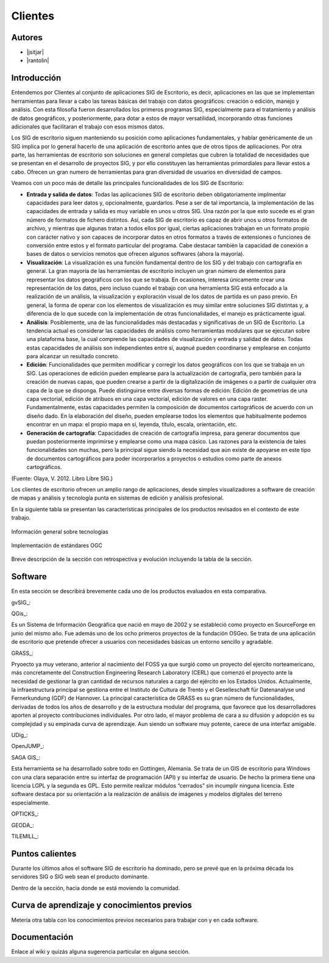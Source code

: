 ********
Clientes
********

Autores
----------

- |jsitjar|
- |rantolin|


Introducción
---------------

Entendemos por Clientes al conjunto de aplicaciones SIG de Escritorio, es decir, aplicaciones en las que se implementan herramientas para llevar a cabo las tareas básicas del trabajo con datos geográficos:
creación o edición, manejo y análisis. Con esta filosofía fueron desarrollados los primeros programas SIG, especialmente para el tratamiento y análisis de datos geográficos, y posteriormente, para dotar a estos de mayor versatilidad, incorporando otras funciones adicionales que facilitaran el trabajo con esos mismos datos. 

Los SIG de escritorio siguen manteniendo su posición como aplicaciones fundamentales, y hablar genéricamente de un SIG implica por lo general hacerlo de una aplicación de escritorio antes que de otros tipos de aplicaciones. 
Por otra parte, las herramientas de escritorio son soluciones en general completas que cubren la totalidad de necesidades que se presentan en el desarrollo de proyectos SIG, y por ello constituyen las herramientas primordiales para llevar estos a cabo. 
Ofrecen un gran numero de herramientas para gran diversidad de usuarios en diversidad de campos. 

Veamos con un poco más de detalle las principales funcionalidades de los SIG de Escritorio:

- **Entrada y salida de datos**: Todas las aplicaciones SIG de escritorio deben obligatoriamente implmentar capacidades para leer datos y, opcionalmente, guardarlos. Pese a ser de tal importancia, la implementación de las capacidades de entrada y salida es muy variable en unos u otros SIG. Una razón por la que esto sucede es el gran número de formatos de fichero distintos. Así, cada SIG de escritorio es capaz de abrir unos u otros formatos de archivo, y mientras que algunas tratan a todos ellos por igual, ciertas aplicaciones trabajan en un formato propio con carácter nativo y son capaces de incorporar datos en otros formatos a través de extensiones o funciones de conversión entre estos y el formato particular del programa. Cabe destacar también la capacidad de conexión a bases de datos o servicios remotos que ofrecen algunos softwares (ahora la mayoría).

- **Visualización**: La visualización es una función fundamental dentro de los SIG y del trabajo con cartografía en general. La gran mayoría de las herramientas de escritorio incluyen un gran número de elementos para representar los datos geográficos con los que se trabaja. En ocasiones, interesa únicamente crear una representación de los datos, pero incluso cuando el trabajo con una herramienta SIG está enfocado a la realización de un análisis, la visualización y exploración visual de los datos de partida es un paso previo. En general, la forma de operar con los elementos de visualización es muy similar entre soluciones SIG distintas y, a diferencia de lo que sucede con la implementación de otras funcionalidades, el manejo es prácticamente igual.  

- **Análisis**: Posiblemente, una de las funcionalidades más destacadas y significativas de un SIG de Escritorio. La tendencia actual es considerar las capacidades de análisis como herramientas modulares que se ejecutan sobre una plataforma base, la cual comprende las capacidades de visualización y entrada y salidad de datos. Todas estas capacidades de análisis son independientes entre sí, auqnué pueden coordinarse y emplearse en conjunto para alcanzar un resultado concreto. 

- **Edición**: Funcionalidades que permiten modificar y corregir los datos geográficos con los que se trabaja en un SIG. Las operaciones de edición pueden emplearse para la actualización de cartografía, pero también para la creación de nuevas capas, que pueden crearse a partir de la digitalización de imágenes o a partir de cualquier otra capa de la que se disponga. Puede distinguirse entre diversas formas de edición: Edición de geometrías de una capa vectorial, edición de atribuos en una capa vectorial, edición de valores en una capa raster. Fundamentalmente, estas capacidades permiten la composición de documentos cartográficos de acuerdo con un diseño dado. En la elaboración del diseño, pueden emplearse todos los elementos que habitualmente podemos encontrar en un mapa: el propio mapa en sí, leyenda, título, escala, orientación, etc.

- **Generación de cartografía**: Capacidades de creación de cartografía impresa, para generar documentos que puedan posteriormente imprimirse y emplearse como una mapa cásico. Las razones para la existencia de tales funcionalidades son muchas, pero la principal sigue siendo la necesidad que aún existe de apoyarse en este tipo de documentos cartográficos para poder incorporarlos a proyectos o estudios como parte de anexos cartográficos. 


(Fuente: Olaya, V. 2012. Libro Libre SIG.)

Los clientes de escritorio ofrecen un amplio rango de aplicaciones, desde simples visualizadores a software de creación de mapas y análisis y tecnología punta en sistemas de edición y análisis profesional. 

En la siguiente tabla se presentan las características principales de los productos revisados en el contexto de este trabajo. 

.. figure:: img/clientes1.png
   :align: center
   :alt: Información general sobre las tecnologías

   Información general sobre tecnologías

.. figure:: img/clientes2.png
   :align: center
   :alt: Implementación de estándares OGC

   Implementación de estándares OGC

Breve descripción de la sección con retrospectiva y evolución incluyendo la tabla de la sección.


Software
----------

En esta sección se describirá brevemente cada uno de los productos evaluados en esta comparativa. 


gvSIG_:


QGis_:

Es un Sistema de Información Geográfica que nació en mayo de 2002 y se estableció como proyecto en SourceForge en junio del mismo año. Fue además uno de los ocho primeros proyectos de la fundación OSGeo.
Se trata de una aplicación de escritorio que pretende ofrecer a usuarios con necesidades básicas un entorno sencillo y agradable. 


GRASS_:

Pryoecto ya muy veterano, anterior al nacimiento del FOSS ya que surgió como un proyecto del ejercito norteamericano, más concretamente del Construction Engineering Research Laboratory (CERL) que comenzó el proyecto ante la necesidad de gestionar la gran cantidad de recursos naturales a cargo del ejército en los Estados Unidos.
Actualmente, la infraestructura principal se gestiona entre el Instituto de Cultura de Trento y el Geselleschaft für Datenanalyse und Fernerkundung (GDF) de Hannover. 
La principal característica de GRASS es su gran número de funcionalidades, derivadas de todos los años de desarrollo y de la estructura modular del programa, que favorece que los desarrolladores aporten al proyecto contribuciones individuales. Por otro lado, el mayor problema de cara a su difusión y adopción es su complejidad y su empinada curva de aprendizaje. Aun siendo un software muy potente, carece de una interfaz amigable.


UDig_:

OpenJUMP_:

SAGA GIS_:

Esta herramienta se ha desarrollado sobre todo en Gottingen, Alemania. Se trata de un GIS de escritorio para Windows con una clara separación entre su interfaz de programación (API) y su interfaz de usuario. De hecho la primera tiene una licencia LGPL y la segunda es GPL. Esto permite realizar módulos “cerrados” sin incumplir ninguna licencia. 
Este software destaca por su orientación a la realización de análisis de imágenes y modelos digitales del terreno especialmente.


OPTICKS_:

GEODA_:

TILEMILL_:





Puntos calientes
------------------

Durante los últimos años el software SIG de escritorio ha dominado, pero se prevé que en la próxima década los servidores SIG o SIG web sean el producto dominante. 


Dentro de la sección, hacia donde se está moviendo la comunidad.



Curva de aprendizaje y conocimientos previos
------------------------------------------------

Metería otra tabla con los conocimientos previos necesarios para trabajar con y en cada software.

Documentación
----------------

Enlace al wiki y quizás alguna sugerencia particular en alguna sección.



